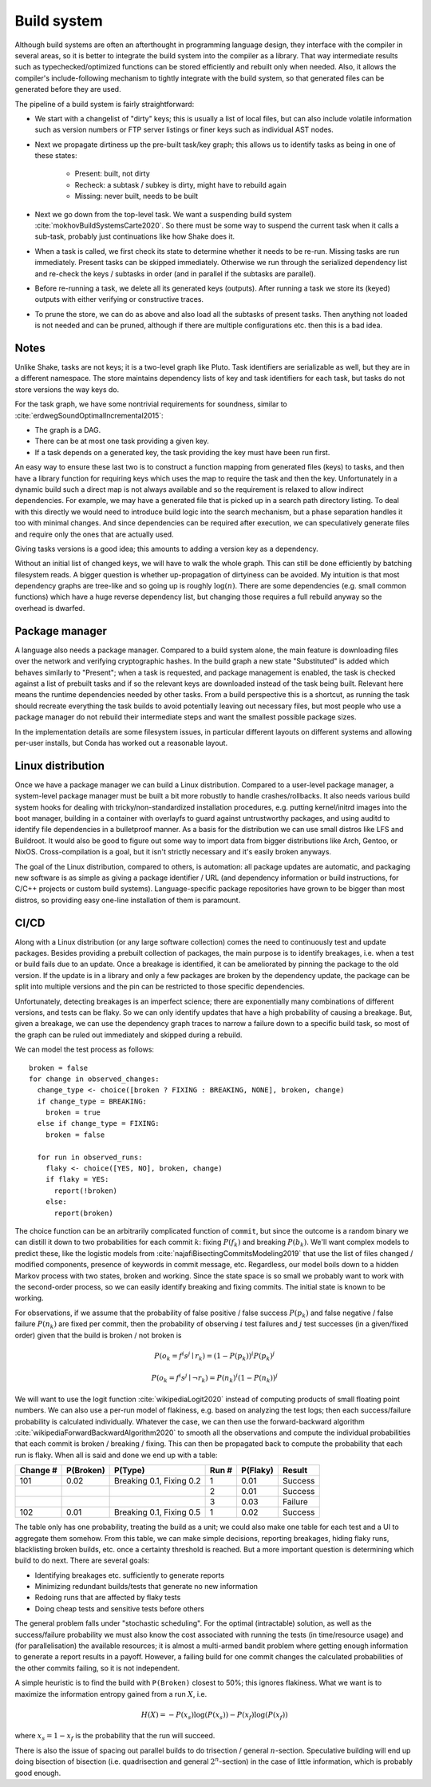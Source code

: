Build system
############

Although build systems are often an afterthought in programming language design, they interface with the compiler in several areas, so it is better to integrate the build system into the compiler as a library. That way intermediate results such as typechecked/optimized functions can be stored efficiently and rebuilt only when needed. Also, it allows the compiler's include-following mechanism to tightly integrate with the build system, so that generated files can be generated before they are used.

.. graphviz::

    digraph foo {
        rankdir=LR;
        subgraph cluster_0 {
            style=filled;
            color=lightgrey;
            node [style=filled,color=white];
            a0 -> a1 -> a2;
            a0, a1, a2 [shape="circle"];
            a0 [label="require"];
            a1 [label="cmd"];
            a2 [label="provide"];
            label = "BuildModule C.java";
        }
        "Javac config" -> a0
        "C.java" -> a0
        a2 -> "C.class"
        a2 -> "C$1.class"
        a2 -> "C$Foo.class"
    }

The pipeline of a build system is fairly straightforward:

* We start with a changelist of "dirty" keys; this is usually a list of local files, but can also include volatile information such as version numbers or FTP server listings or finer keys such as individual AST nodes.
* Next we propagate dirtiness up the pre-built task/key graph; this allows us to identify tasks as being in one of these states:

    * Present: built, not dirty
    * Recheck: a subtask / subkey is dirty, might have to rebuild again
    * Missing: never built, needs to be built
* Next we go down from the top-level task. We want a suspending build system :cite:`mokhovBuildSystemsCarte2020`. So there must be some way to suspend the current task when it calls a sub-task, probably just continuations like how Shake does it.
* When a task is called, we first check its state to determine whether it needs to be re-run. Missing tasks are run immediately. Present tasks can be skipped immediately. Otherwise we run through the serialized dependency list and re-check the keys / subtasks in order (and in parallel if the subtasks are parallel).
* Before re-running a task, we delete all its generated keys (outputs). After running a task we store its (keyed) outputs with either verifying or constructive traces.
* To prune the store, we can do as above and also load all the subtasks of present tasks. Then anything not loaded is not needed and can be pruned, although if there are multiple configurations etc. then this is a bad idea.

Notes
=====

Unlike Shake, tasks are not keys; it is a two-level graph like Pluto. Task identifiers are serializable as well, but they are in a different namespace. The store maintains dependency lists of key and task identifiers for each task, but tasks do not store versions the way keys do.

For the task graph, we have some nontrivial requirements for soundness, similar to :cite:`erdwegSoundOptimalIncremental2015`:

* The graph is a DAG.
* There can be at most one task providing a given key.
* If a task depends on a generated key, the task providing the key must have been run first.

An easy way to ensure these last two is to construct a function mapping from generated files (keys) to tasks, and then have a library function for requiring keys which uses the map to require the task and then the key. Unfortunately in a dynamic build such a direct map is not always available and so the requirement is relaxed to allow indirect dependencies. For example, we may have a generated file that is picked up in a search path directory listing. To deal with this directly we would need to introduce build logic into the search mechanism, but a phase separation handles it too with minimal changes. And since dependencies can be required after execution, we can speculatively generate files and require only the ones that are actually used.

Giving tasks versions is a good idea; this amounts to adding a version key as a dependency.

Without an initial list of changed keys, we will have to walk the whole graph. This can still be done efficiently by batching filesystem reads. A bigger question is whether up-propagation of dirtyiness can be avoided. My intuition is that most dependency graphs are tree-like and so going up is roughly :math:`\log(n)`. There are some dependencies (e.g. small common functions) which have a huge reverse dependency list, but changing those requires a full rebuild anyway so the overhead is dwarfed.

Package manager
===============

A language also needs a package manager. Compared to a build system alone, the main feature is downloading files over the network and verifying cryptographic hashes. In the build graph a new state "Substituted" is added which behaves similarly to "Present"; when a task is requested, and package management is enabled, the task is checked against a list of prebuilt tasks and if so the relevant keys are downloaded instead of the task being built. Relevant here means the runtime dependencies needed by other tasks. From a build perspective this is a shortcut, as running the task should recreate everything the task builds to avoid potentially leaving out necessary files, but most people who use a package manager do not rebuild their intermediate steps and want the smallest possible package sizes.

In the implementation details are some filesystem issues, in particular different layouts on different systems and allowing per-user installs, but Conda has worked out a reasonable layout.

Linux distribution
==================

Once we have a package manager we can build a Linux distribution. Compared to a user-level package manager, a system-level package manager must be built a bit more robustly to handle crashes/rollbacks. It also needs various build system hooks for dealing with tricky/non-standardized installation procedures, e.g. putting kernel/initrd images into the boot manager, building in a container with overlayfs to guard against untrustworthy packages, and using auditd to identify file dependencies in a bulletproof manner. As a basis for the distribution we can use small distros like LFS and Buildroot. It would also be good to figure out some way to import data from bigger distributions like Arch, Gentoo, or NixOS. Cross-compilation is a goal, but it isn't strictly necessary and it's easily broken anyways.

The goal of the Linux distribution, compared to others, is automation: all package updates are automatic, and packaging new software is as simple as giving a package identifier / URL (and dependency information or build instructions, for C/C++ projects or custom build systems). Language-specific package repositories have grown to be bigger than most distros, so providing easy one-line installation of them is paramount.

CI/CD
=====

Along with a Linux distribution (or any large software collection) comes the need to continuously test and update packages. Besides providing a prebuilt collection of packages, the main purpose is to identify breakages, i.e. when a test or build fails due to an update. Once a breakage is identified, it can be ameliorated by pinning the package to the old version. If the update is in a library and only a few packages are broken by the dependency update, the package can be split into multiple versions and the pin can be restricted to those specific dependencies.

Unfortunately, detecting breakages is an imperfect science; there are exponentially many combinations of different versions, and tests can be flaky. So we can only identify updates that have a high probability of causing a breakage. But, given a breakage, we can use the dependency graph traces to narrow a failure down to a specific build task, so most of the graph can be ruled out immediately and skipped during a rebuild.

We can model the test process as follows:

::

  broken = false
  for change in observed_changes:
    change_type <- choice([broken ? FIXING : BREAKING, NONE], broken, change)
    if change_type = BREAKING:
      broken = true
    else if change_type = FIXING:
      broken = false

    for run in observed_runs:
      flaky <- choice([YES, NO], broken, change)
      if flaky = YES:
        report(!broken)
      else:
        report(broken)

The choice function can be an arbitrarily complicated function of ``commit``, but since the outcome is a random binary we can distill it down to two probabilities for each commit :math:`k`: fixing :math:`P(f_k)` and breaking :math:`P(b_k)`. We'll want complex models to predict these, like the logistic models from :cite:`najafiBisectingCommitsModeling2019` that use the list of files changed / modified components, presence of keywords in commit message, etc. Regardless, our model boils down to a hidden Markov process with two states, broken and working. Since the state space is so small we probably want to work with the second-order process, so we can easily identify breaking and fixing commits. The initial state is known to be working.

For observations, if we assume that the probability of false positive / false success :math:`P(p_k)` and false negative / false failure :math:`P(n_k)` are fixed per commit, then the probability of observing :math:`i` test failures and :math:`j` test successes (in a given/fixed order) given that the build is broken / not broken is

.. math::

  P(o_k = f^i s^j \mid r_k) = (1-P(p_k))^i P(p_k)^j

  P(o_k = f^i s^j \mid \neg r_k) = P(n_k)^i (1-P(n_k))^j

We will want to use the logit function :cite:`wikipediaLogit2020` instead of computing products of small floating point numbers. We can also use a per-run model of flakiness, e.g. based on analyzing the test logs; then each success/failure probability is calculated individually. Whatever the case, we can then use the forward-backward algorithm :cite:`wikipediaForwardBackwardAlgorithm2020` to smooth all the observations and compute the individual probabilities that each commit is broken / breaking / fixing. This can then be propagated back to compute the probability that each run is flaky. When all is said and done we end up with a table:

.. list-table::
   :header-rows: 1

   * - Change #
     - P(Broken)
     - P(Type)
     - Run #
     - P(Flaky)
     - Result
   * - 101
     - 0.02
     - Breaking 0.1, Fixing 0.2
     - 1
     - 0.01
     - Success
   * -
     -
     -
     - 2
     - 0.01
     - Success
   * -
     -
     -
     - 3
     - 0.03
     - Failure
   * - 102
     - 0.01
     - Breaking 0.1, Fixing 0.5
     - 1
     - 0.02
     - Success

The table only has one probability, treating the build as a unit; we could also make one table for each test and a UI to aggregate them somehow. From this table, we can make simple decisions, reporting breakages, hiding flaky runs, blacklisting broken builds, etc. once a certainty threshold is reached. But a more important question is determining which build to do next. There are several goals:

* Identifying breakages etc. sufficiently to generate reports
* Minimizing redundant builds/tests that generate no new information
* Redoing runs that are affected by flaky tests
* Doing cheap tests and sensitive tests before others

The general problem falls under "stochastic scheduling". For the optimal (intractable) solution, as well as the success/failure probability we must also know the cost associated with running the tests (in time/resource usage) and (for parallelisation) the available resources; it is almost a multi-armed bandit problem where getting enough information to generate a report results in a payoff. However, a failing build for one commit changes the calculated probabilities of the other commits failing, so it is not independent.

A simple heuristic is to find the build with ``P(Broken)`` closest to 50%; this ignores flakiness. What we want is to maximize the information entropy gained from a run :math:`X`, i.e.

.. math::

  H(X) = - P(x_s) \log(P(x_s)) - P(x_f) \log(P(x_f))

where :math:`x_s = 1 - x_f` is the probability that the run will succeed.

There is also the issue of spacing out parallel builds to do trisection / general :math:`n`-section. Speculative building will end up doing bisection of bisection (i.e. quadrisection and general :math:`2^n`-section) in the case of little information, which is probably good enough.
